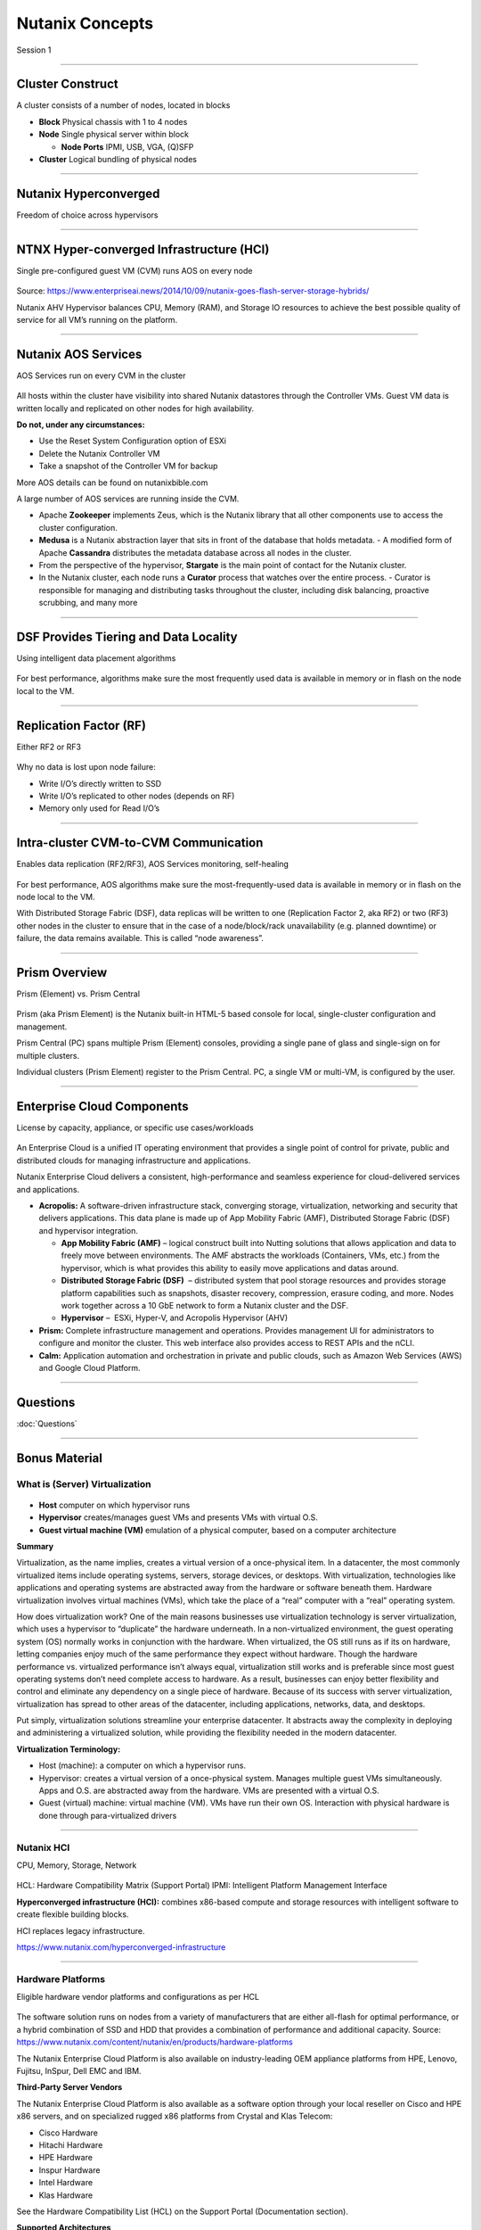 .. title:: NCP Bootcamp - Nutanix Concepts
  
.. _nutanix_concepts:

-----------------
Nutanix Concepts
-----------------

Session 1

-----------------------------------------------------


Cluster Construct
++++++++++++++++++++++

A cluster consists of a number of nodes, located in blocks

- **Block** Physical chassis with 1 to 4 nodes
- **Node** Single physical server within block

  - **Node Ports** IPMI, USB, VGA, (Q)SFP
- **Cluster** Logical bundling of physical nodes

.. figure:: images/ClusterConstruct.png

-----------------------------------------------------

Nutanix Hyperconverged
++++++++++++++++++++++

Freedom of choice across hypervisors

.. figure:: images/NutanixHyperconverged.png

-----------------------------------------------------

NTNX Hyper-converged Infrastructure (HCI)
++++++++++++++++++++++++++++++++++++++++++++++

Single pre-configured guest VM (CVM) runs AOS on every node

.. figure:: images/NTNXHyper-convergedInfrastructure.png

Source: https://www.enterpriseai.news/2014/10/09/nutanix-goes-flash-server-storage-hybrids/

Nutanix AHV Hypervisor balances CPU, Memory (RAM), and Storage IO resources to achieve the best possible quality of service for all VM’s running on the platform. 


-----------------------------------------------------

Nutanix AOS Services
++++++++++++++++++++++

AOS Services run on every CVM in the cluster

.. figure:: images/NutanixAOSServices.png


All hosts within the cluster have visibility into shared Nutanix datastores through the Controller VMs. 
Guest VM data is written locally and replicated on other nodes for high availability.

**Do not, under any circumstances:**

- Use the Reset System Configuration option of ESXi
- Delete the Nutanix Controller VM
- Take a snapshot of the Controller VM for backup

More AOS details can be found on nutanixbible.com    

A large number of AOS services are running inside the CVM.

- Apache **Zookeeper** implements Zeus, which is the Nutanix library that all other components use to access the cluster configuration.
- **Medusa** is a Nutanix abstraction layer that sits in front of the database that holds metadata. 
  - A modified form of Apache **Cassandra** distributes the metadata database across all nodes in the cluster.
- From the perspective of the hypervisor, **Stargate** is the main point of contact for the Nutanix cluster. 
- In the Nutanix cluster, each node runs a **Curator** process that watches over the entire process.
  - Curator is responsible for managing and distributing tasks throughout the cluster, including disk balancing, proactive scrubbing, and many more

  



-----------------------------------------------------

DSF Provides Tiering and Data Locality
++++++++++++++++++++++++++++++++++++++++++++++

Using intelligent data placement algorithms

.. figure:: images/DSFProvidesTieringandDataLocality.png

For best performance, algorithms make sure the most frequently used data is available in memory or in flash on the node local to the VM.


-----------------------------------------------------

Replication Factor (RF)
++++++++++++++++++++++

Either RF2 or RF3

.. figure:: images/RedundancyFactor.png


Why no data is lost upon node failure:

- Write I/O’s directly written to SSD
- Write I/O’s replicated to other nodes (depends on RF)
- Memory only used for Read I/O’s 


-----------------------------------------------------

Intra-cluster CVM-to-CVM Communication
++++++++++++++++++++++++++++++++++++++++++++++

Enables data replication (RF2/RF3), AOS Services monitoring, self-healing

.. figure:: images/Intra-clusterCVM-to-CVMCommunication.png

For best performance, AOS algorithms make sure the most-frequently-used data is available in memory or in flash on the node local to the VM. 

With Distributed Storage Fabric (DSF), data replicas will be written to one (Replication Factor 2, aka RF2) or two (RF3) other nodes in the cluster to ensure that in the case of a node/block/rack unavailability (e.g. planned downtime) or failure, the data remains available. This is called “node awareness”. 



-----------------------------------------------------

Prism Overview
++++++++++++++++++++++

Prism (Element) vs. Prism Central

.. figure:: images/PrismOverview.png

Prism (aka Prism Element) is the Nutanix built-in HTML-5 based console for local, single-cluster configuration and management. 

Prism Central (PC) spans multiple Prism (Element) consoles, providing a single pane of glass and single-sign on for multiple clusters.  

Individual clusters (Prism Element) register to the Prism Central. PC, a single VM or multi-VM, is configured by the user. 


-----------------------------------------------------

Enterprise Cloud Components
++++++++++++++++++++++++++++++

License by capacity, appliance, or specific use cases/workloads

.. figure:: images/EnterpriseCloudComponents.png

An Enterprise Cloud is a unified IT operating environment that provides a single point of control for private, public and distributed clouds for managing infrastructure and applications. 

Nutanix Enterprise Cloud delivers a consistent, high-performance and seamless experience for cloud-delivered services and applications.

- **Acropolis:** A software-driven infrastructure stack, converging storage, virtualization, networking and security that delivers applications. This data plane is made up of App Mobility Fabric (AMF), Distributed Storage Fabric (DSF) and hypervisor integration.

  - **App Mobility Fabric (AMF)** – logical construct built into Nutting solutions that allows application and data to freely move between environments. The AMF abstracts the workloads (Containers, VMs, etc.) from the hypervisor, which is what provides this ability to easily move applications and datas around.
  - **Distributed Storage Fabric (DSF)**  – distributed system that pool storage resources and provides storage platform capabilities such as snapshots, disaster recovery, compression, erasure coding, and more. Nodes work together across a 10 GbE network to form a Nutanix cluster and the DSF.
  - **Hypervisor** –  ESXi, Hyper-V, and Acropolis Hypervisor (AHV)

- **Prism:** Complete infrastructure management and operations. Provides management UI for administrators to configure and monitor the cluster. This web interface also provides access to REST APIs and the nCLI.
- **Calm:** Application automation and orchestration in private and public clouds, such as Amazon Web Services (AWS) and Google Cloud Platform.




-----------------------------------------------------

Questions
++++++++++++++++++++++

:doc:`Questions`

-----------------------------------------------------

Bonus Material
++++++++++++++++++++++++++++++++



What is (Server) Virtualization
!!!!!!!!!!!!!!!!!!!!!!!!!!!!!!!

.. figure:: images/WhatIs.png

- **Host** computer on which hypervisor runs
- **Hypervisor** creates/manages guest VMs and presents VMs with virtual O.S.
- **Guest virtual machine (VM)**  emulation of a physical computer, based on a computer architecture

**Summary**

Virtualization, as the name implies, creates a virtual version of a once-physical item. In a datacenter, the most commonly virtualized items include operating systems, servers, storage devices, or desktops. With virtualization, technologies like applications and operating systems are abstracted away from the hardware or software beneath them. 
Hardware virtualization involves virtual machines (VMs), which take the place of a “real” computer with a “real” operating system.

How does virtualization work? 
One of the main reasons businesses use virtualization technology is server virtualization, which uses a hypervisor to “duplicate” the hardware underneath. In a non-virtualized environment, the guest operating system (OS) normally works in conjunction with the hardware. When virtualized, the OS still runs as if its on hardware, letting companies enjoy much of the same performance they expect without hardware. Though the hardware performance vs. virtualized performance isn’t always equal, virtualization still works and is preferable since most guest operating systems don’t need complete access to hardware.  As a result, businesses can enjoy better flexibility and control and eliminate any dependency on a single piece of hardware. Because of its success with server virtualization, virtualization has spread to other areas of the datacenter, including applications, networks, data, and desktops.

Put simply, virtualization solutions streamline your enterprise datacenter. It abstracts away the complexity in deploying and administering a virtualized solution, while providing the flexibility needed in the modern datacenter.

**Virtualization Terminology:**

- Host (machine): a computer on which a hypervisor runs. 
- Hypervisor: creates a virtual version of a once-physical system. Manages multiple guest VMs simultaneously. Apps and O.S. are abstracted away from the hardware. VMs are presented with a virtual O.S.
- Guest (virtual) machine: virtual machine (VM). VMs have run their own OS. Interaction with physical hardware is done through para-virtualized drivers 



-----------------------------------------------------

Nutanix HCI 
!!!!!!!!!!!

CPU, Memory, Storage, Network

.. figure:: images/NutanixHCI.png

HCL: Hardware Compatibility Matrix (Support Portal) 
IPMI: Intelligent Platform Management Interface

**Hyperconverged infrastructure (HCI):** combines x86-based compute and storage resources with intelligent software to create flexible building blocks.  

HCI replaces legacy infrastructure.

https://www.nutanix.com/hyperconverged-infrastructure


-----------------------------------------------------

Hardware Platforms
!!!!!!!!!!!!!!!!!!

Eligible hardware vendor platforms and configurations as per HCL

.. figure:: images/HardwarePlatforms.png

The software solution runs on nodes from a variety of manufacturers that are either all-flash for optimal performance, or a hybrid combination of SSD and HDD that provides a combination of performance and additional capacity.   
Source: https://www.nutanix.com/content/nutanix/en/products/hardware-platforms 

The Nutanix Enterprise Cloud Platform is also available on industry-leading OEM appliance platforms from HPE, Lenovo, Fujitsu, InSpur, Dell EMC and IBM.


**Third-Party Server Vendors**

The Nutanix Enterprise Cloud Platform is also available as a software option through your local reseller on Cisco and HPE x86 servers, and on specialized rugged x86 platforms from Crystal and Klas Telecom:

- Cisco Hardware 
- Hitachi Hardware
- HPE Hardware
- Inspur Hardware
- Intel Hardware
- Klas Hardware

See the Hardware Compatibility List (HCL) on the Support Portal (Documentation section).

**Supported Architectures**

Nutanix currently supports both x86 and IBM POWER architectures, pulling key logic from hardware and doing it in software (software-defined) on commodity hardware. Benefits include:

- Rapid release cycles
- Elimination of proprietary hardware reliance
- Utilization of commodity hardware for better economics
- Lifespan investment protection

To elaborate on the last point: old hardware can run the latest and greatest software. This means that a piece of hardware years into its depreciation cycle can run the latest shipping software and be feature parity with new deployments shipping from the factory. 

-----------------------------------------------------

Licensing
!!!!!!!!!

License by capacity, appliance, or specific use cases/workloads

.. figure:: images/Licensing.png

AOS (Acropolis)

- Starter
- Pro
- Ultimate

Prism Central

- Standard ("Starter")
- Pro (a.k.a. Prism Pro)

Nutanix Licensing Models

Select a Nutanix AOS license model based on the needs of your organization. You can license by capacity, by appliance, or by specific use cases and workloads. All licensing models include product entitlements for AOS, AHV, and Prism.

This page can be found on the Nutanix web Site nutanix.com  under Products, followed by Software Options.

-----------------------------------------------------

.. -----------------------------------------------------

.. Nutanix Product Portfolio
.. ++++++++++++++++++++++++++++++

.. A journey from Core to Essentials to Enterprise

.. .. figure:: images/NutanixProductPortfolio.png

.. Products & Platforms
.. Over the years the Nutanix Platform capabilities have grown substantially, shown here as a journey from Core to Essentials to Enterprise.  Refer to the Nutanix website for the latest portfolio and offerings. 

.. - Datacenter Modernization (Core): Core includes the foundational Nutanix products facilitating the migration from complex 3-tier infrastructure to a simple HCI platform. AOS provides all of the core services (storage, upgrades, replication, etc.), Prism provides the control plane and management console and AHV provides a free virtualization platform (NOTE: you can also use ESXi, Hyper-V and XenServer). Core capabilities include: Core Platforms (HCI), Storage Services, Virtualization, Centralized Management & Operations, Upgrades, and Replication / DR
.. - Enabling Private Cloud (Essentials): Essentials is focused on providing the capabilities to enable Core infrastructure to be consumed like a private cloud. Flow provides network segmentation and security, Files provides file services and Calm provides self-service, quotas and orchestration capabilities. Essentials capabilities include: Advanced Analytics & Anomaly Detection, Automation & Orchestration, Self-service Portal (SSP) and Quotas, Micro-segmentation, and File Services.
.. - Enabling Hybrid Cloud (Enterprise): Enterprise is focused on providing the ability to migrate workloads between clouds and cloud services. This includes features like Beam which is focused on cost governance and compliance across cloud and on-premise deployments as well as other cloud services like Frame (DaaS) and Xi Leap (DRaaS).  Enterprise capabilities include: Policy Driven DR / Run-book Automation, DRaaS, Hybrid Cloud Cost Governance & Compliance, Desktops As-A-Service (DaaS), Database As-A-Service (RDS), Kubernetes / Docker Services, Object Storage, Block Services

.. **AHV:** Native virtualization that eliminates expensive hypervisor lock-in.

.. **Prism:** Simplified infrastructure management with one-click operations.

.. **Volumes:** A native scale-out block storage solution.

.. **Calm:** Comprehensive, app-centric lifecycle management and cloud orchestration.

.. **Prism Pro:** Predictive analytics for critical planning, performance, and operational insights—powered by advanced machine learning.

.. **Flow:** Advanced network automation and app-centric network security.

.. **Mine Secondary StorageFiles:** Simple, scalable, and reliable file storage for your enterprise cloud.

.. **Xi Beam:** Multicloud optimization service reduces costs and enhances cloud security compliance.

.. **Move:** Easy application migration to the cloud of your choice.

.. **Xi Leap:** Natively integrated, cloud-based disaster recovery.

.. **Objects:** Scalable S3-compatible object storage for the multi-cloud era.

.. **X-ray:** Real-world, scenario-driven HCI benchmarking.

.. **Xi IoT:** Edge platform for delivering secure, actionable real-time analysis for IoT use cases.

.. **Xi Frame:** Cloud-based desktop-as-a-service runs any application in any browser.

.. **Karbon:** Simplified provisioning, operations, and lifecycle management for Kubernetes.

.. **Era:** Elegant and efficient one-click operations that simplify database administration.


.. -----------------------------------------------------

..  What’s in a Name?
.. ++++++++++++++++++++++


.. .. figure:: images/WhatsinaName.png



-----------------------------------------------------

References
++++++++++++++++++++++++++++++++

Simple Explanation of How Nutanix Works Video
- https://www.youtube.com/watch?v=wfFuohZwi5Q

Nutanix Bible
- https://nutanixbible.com 

my.nutanix.com Support Portal

.. figure:: images/SupportPortal.png

